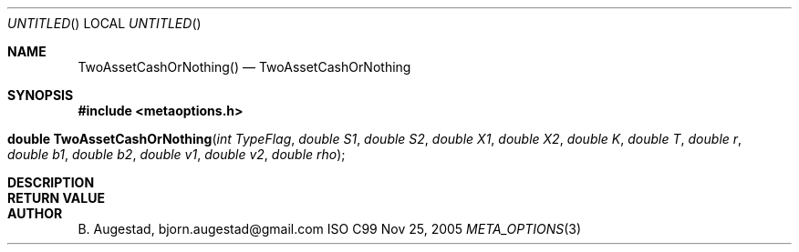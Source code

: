 .Dd Nov 25, 2005
.Os ISO C99
.Dt META_OPTIONS 3
.Sh NAME
.Nm TwoAssetCashOrNothing()
.Nd TwoAssetCashOrNothing
.Sh SYNOPSIS
.Fd #include <metaoptions.h>
.Fo "double TwoAssetCashOrNothing"
.Fa "int TypeFlag"
.Fa "double S1"
.Fa "double S2"
.Fa "double X1"
.Fa "double X2"
.Fa "double K"
.Fa "double T"
.Fa "double r" 
.Fa "double b1"
.Fa "double b2"
.Fa "double v1"
.Fa "double v2"
.Fa "double rho"
.Fc
.Sh DESCRIPTION
.Sh RETURN VALUE
.Sh AUTHOR
.An B. Augestad, bjorn.augestad@gmail.com
